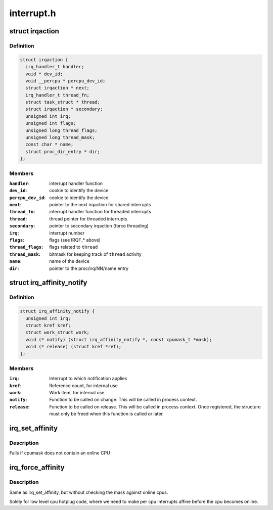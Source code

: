 .. -*- coding: utf-8; mode: rst -*-

===========
interrupt.h
===========


.. _`irqaction`:

struct irqaction
================

.. c:type:: irqaction

    per interrupt action descriptor


.. _`irqaction.definition`:

Definition
----------

.. code-block:: c

  struct irqaction {
    irq_handler_t handler;
    void * dev_id;
    void __percpu * percpu_dev_id;
    struct irqaction * next;
    irq_handler_t thread_fn;
    struct task_struct * thread;
    struct irqaction * secondary;
    unsigned int irq;
    unsigned int flags;
    unsigned long thread_flags;
    unsigned long thread_mask;
    const char * name;
    struct proc_dir_entry * dir;
  };


.. _`irqaction.members`:

Members
-------

:``handler``:
    interrupt handler function

:``dev_id``:
    cookie to identify the device

:``percpu_dev_id``:
    cookie to identify the device

:``next``:
    pointer to the next irqaction for shared interrupts

:``thread_fn``:
    interrupt handler function for threaded interrupts

:``thread``:
    thread pointer for threaded interrupts

:``secondary``:
    pointer to secondary irqaction (force threading)

:``irq``:
    interrupt number

:``flags``:
    flags (see IRQF\_\* above)

:``thread_flags``:
    flags related to ``thread``

:``thread_mask``:
    bitmask for keeping track of ``thread`` activity

:``name``:
    name of the device

:``dir``:
    pointer to the proc/irq/NN/name entry




.. _`irq_affinity_notify`:

struct irq_affinity_notify
==========================

.. c:type:: irq_affinity_notify

    context for notification of IRQ affinity changes


.. _`irq_affinity_notify.definition`:

Definition
----------

.. code-block:: c

  struct irq_affinity_notify {
    unsigned int irq;
    struct kref kref;
    struct work_struct work;
    void (* notify) (struct irq_affinity_notify *, const cpumask_t *mask);
    void (* release) (struct kref *ref);
  };


.. _`irq_affinity_notify.members`:

Members
-------

:``irq``:
    Interrupt to which notification applies

:``kref``:
    Reference count, for internal use

:``work``:
    Work item, for internal use

:``notify``:
    Function to be called on change.  This will be
    called in process context.

:``release``:
    Function to be called on release.  This will be
    called in process context.  Once registered, the
    structure must only be freed when this function is
    called or later.




.. _`irq_set_affinity`:

irq_set_affinity
================

.. c:function:: int irq_set_affinity (unsigned int irq, const struct cpumask *cpumask)

    Set the irq affinity of a given irq

    :param unsigned int irq:
        Interrupt to set affinity

    :param const struct cpumask \*cpumask:
        cpumask



.. _`irq_set_affinity.description`:

Description
-----------

Fails if cpumask does not contain an online CPU



.. _`irq_force_affinity`:

irq_force_affinity
==================

.. c:function:: int irq_force_affinity (unsigned int irq, const struct cpumask *cpumask)

    Force the irq affinity of a given irq

    :param unsigned int irq:
        Interrupt to set affinity

    :param const struct cpumask \*cpumask:
        cpumask



.. _`irq_force_affinity.description`:

Description
-----------

Same as irq_set_affinity, but without checking the mask against
online cpus.

Solely for low level cpu hotplug code, where we need to make per
cpu interrupts affine before the cpu becomes online.

